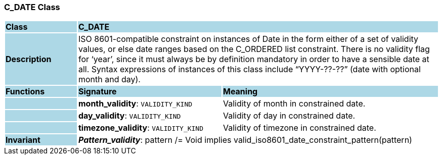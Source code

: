 === C_DATE Class

[cols="^1,2,3"]
|===
|*Class*
{set:cellbgcolor:lightblue}
2+^|*C_DATE*

|*Description*
{set:cellbgcolor:lightblue}
2+|ISO 8601-compatible constraint on instances of Date in the form either of a set of validity values, or else date ranges based on the C_ORDERED list constraint. There is no validity flag for ‘year’, since it must always be by definition mandatory in order to have a sensible date at all. Syntax expressions of instances of this class include “YYYY-??-??” (date with optional month and day).
{set:cellbgcolor!}

|*Functions*
{set:cellbgcolor:lightblue}
^|*Signature*
^|*Meaning*

|
{set:cellbgcolor:lightblue}
|*month_validity*: `VALIDITY_KIND`
{set:cellbgcolor!}
|Validity of month in constrained date.

|
{set:cellbgcolor:lightblue}
|*day_validity*: `VALIDITY_KIND`
{set:cellbgcolor!}
|Validity of day in constrained date.

|
{set:cellbgcolor:lightblue}
|*timezone_validity*: `VALIDITY_KIND`
{set:cellbgcolor!}
|Validity of timezone in constrained date.

|*Invariant*
{set:cellbgcolor:lightblue}
2+|*_Pattern_validity_*: pattern /= Void implies valid_iso8601_date_constraint_pattern(pattern)
{set:cellbgcolor!}
|===

